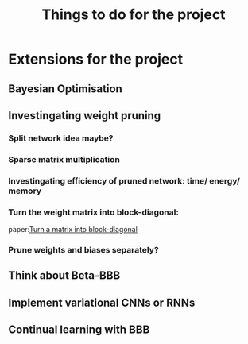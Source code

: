 #+TITLE: Things to do for the project

* Extensions for the project
** Bayesian Optimisation

** Investingating weight pruning
*** Split network idea maybe?
*** Sparse matrix multiplication
*** Investingating efficiency of pruned network: time/ energy/ memory
*** Turn the weight matrix into block-diagonal:
    paper:[[https://scicomp.stackexchange.com/questions/5486/rearrange-an-ordinary-matrix-to-block-diagonal-form][Turn a matrix into block-diagonal]] 

*** Prune weights and biases separately?
** Think about Beta-BBB

** Implement variational CNNs or RNNs

** Continual learning with BBB
